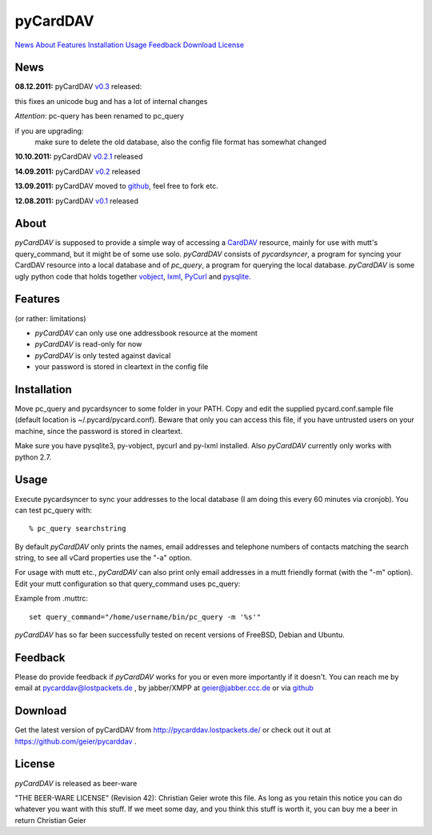 pyCardDAV
=========
News_ About_ Features_ Installation_ Usage_ Feedback_ Download_ License_

News
----
**08.12.2011:** pyCardDAV v0.3_ released:

this fixes an unicode bug and has a lot of internal changes

*Attention*: pc-query has been renamed to pc_query

if you are upgrading:
  make sure to delete the old database, also the config file
  format has somewhat changed

**10.10.2011:** pyCardDAV v0.2.1_ released

**14.09.2011:** pyCardDAV v0.2_ released

**13.09.2011:** pyCardDAV moved to github_, feel free to fork etc.

**12.08.2011:** pyCardDAV v0.1_ released

.. _v0.3: http://pycarddav.lostpackets.de/download/pycarddav0.3.tgz
.. _v0.2.1: http://pycarddav.lostpackets.de/download/pycarddav0.2.1.tgz
.. _v0.2: http://pycarddav.lostpackets.de/download/pycarddav0.2.tgz
.. _github: https://github.com/geier/pycarddav/
.. _v0.1: http://pycarddav.lostpackets.de/download/pycarddav01.tgz

About
-----
*pyCardDAV* is supposed to provide a simple way of accessing a CardDAV_
resource, mainly for use with mutt's query_command, but it might be of some use
solo.  *pyCardDAV* consists of *pycardsyncer*, a program for syncing your
CardDAV resource into a local database and of *pc_query*, a program for
querying the local database. *pyCardDAV* is some ugly python code that holds
together vobject_, lxml_, PyCurl_ and pysqlite_.

.. _CardDav: http://en.wikipedia.org/wiki/CardDAV
.. _vobject: http://vobject.skyhouseconsulting.com/
.. _lxml: http://lxml.de/
.. _PyCurl: http://pycurl.sourceforge.net/
.. _pysqlite: http://code.google.com/p/pysqlite/

Features
--------
(or rather: limitations)

- *pyCardDAV* can only use one addressbook resource at the moment
- *pyCardDAV* is read-only for now
- *pyCardDAV* is only tested against davical
- your password is stored in cleartext in the config file

Installation
------------
Move pc_query and pycardsyncer to some folder in your PATH.
Copy and edit the supplied pycard.conf.sample file (default location is
~/.pycard/pycard.conf). Beware that only you can access this file, if you
have untrusted users on your machine, since the password is stored in
cleartext.

Make sure you have pysqlite3, py-vobject, pycurl and py-lxml installed.
Also *pyCardDAV* currently only works with python 2.7.

Usage
-----
Execute pycardsyncer to sync your addresses to the local database (I am
doing this every 60 minutes via cronjob). You can test pc_query with::

        % pc_query searchstring

By default *pyCardDAV* only prints the names, email addresses and telephone
numbers of contacts matching the search string, to see all vCard properties use
the "-a" option.


For usage with mutt etc., *pyCardDAV* can also print only email addresses in a
mutt friendly format (with the "-m" option). Edit your mutt configuration so
that query_command uses pc_query:

Example from .muttrc::

        set query_command="/home/username/bin/pc_query -m '%s'"

*pyCardDAV* has so far been successfully tested on recent versions of FreeBSD,
Debian and Ubuntu.

Feedback
--------
Please do provide feedback if *pyCardDAV* works for you or even more importantly
if it doesn't. You can reach me by email at pycarddav@lostpackets.de , by
jabber/XMPP at geier@jabber.ccc.de or via github_

.. _github: https://github.com/geier/pycarddav/

Download
--------
Get the latest version of pyCardDAV from http://pycarddav.lostpackets.de/
or check out it out at https://github.com/geier/pycarddav .


License
-------
*pyCardDAV* is released as beer-ware

"THE BEER-WARE LICENSE" (Revision 42):
Christian Geier wrote this file. As long as you retain this notice you
can do whatever you want with this stuff. If we meet some day, and you think
this stuff is worth it, you can buy me a beer in return Christian Geier


